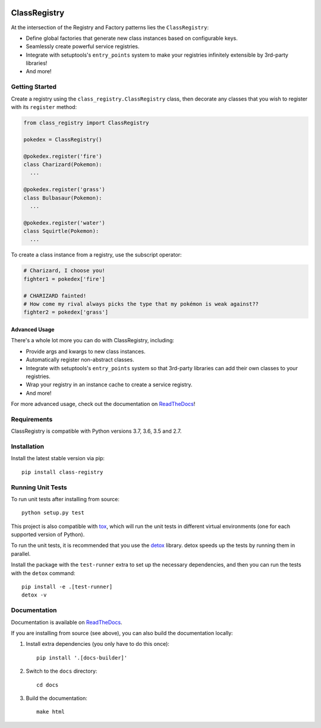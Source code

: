 .. image:: https://travis-ci.org/eflglobal/class-registry.svg?branch=master
   :target: https://travis-ci.org/eflglobal/class-registry
.. image:: https://readthedocs.org/projects/class-registry/badge/?version=latest
   :target: http://class-registry.readthedocs.io/


=============
ClassRegistry
=============

At the intersection of the Registry and Factory patterns lies the
``ClassRegistry``:

- Define global factories that generate new class instances based on
  configurable keys.
- Seamlessly create powerful service registries.
- Integrate with setuptools's ``entry_points`` system to make your registries
  infinitely extensible by 3rd-party libraries!
- And more!


Getting Started
---------------

Create a registry using the ``class_registry.ClassRegistry`` class, then
decorate any classes that you wish to register with its ``register`` method:

.. code-block:: python

   from class_registry import ClassRegistry

   pokedex = ClassRegistry()

   @pokedex.register('fire')
   class Charizard(Pokemon):
     ...

   @pokedex.register('grass')
   class Bulbasaur(Pokemon):
     ...

   @pokedex.register('water')
   class Squirtle(Pokemon):
     ...

To create a class instance from a registry, use the subscript operator:

.. code-block:: python

   # Charizard, I choose you!
   fighter1 = pokedex['fire']

   # CHARIZARD fainted!
   # How come my rival always picks the type that my pokémon is weak against??
   fighter2 = pokedex['grass']


Advanced Usage
~~~~~~~~~~~~~~

There's a whole lot more you can do with ClassRegistry, including:

- Provide args and kwargs to new class instances.
- Automatically register non-abstract classes.
- Integrate with setuptools's ``entry_points`` system so that 3rd-party
  libraries can add their own classes to your registries.
- Wrap your registry in an instance cache to create a service registry.
- And more!

For more advanced usage, check out the documentation on `ReadTheDocs`_!


Requirements
------------

ClassRegistry is compatible with Python versions 3.7, 3.6, 3.5 and 2.7.


Installation
------------

Install the latest stable version via pip::

   pip install class-registry


Running Unit Tests
------------------
To run unit tests after installing from source::

  python setup.py test

This project is also compatible with `tox`_, which will run the unit tests in
different virtual environments (one for each supported version of Python).

To run the unit tests, it is recommended that you use the `detox`_ library.
detox speeds up the tests by running them in parallel.

Install the package with the ``test-runner`` extra to set up the necessary
dependencies, and then you can run the tests with the ``detox`` command::

  pip install -e .[test-runner]
  detox -v


Documentation
-------------
Documentation is available on `ReadTheDocs`_.

If you are installing from source (see above), you can also build the
documentation locally:

#. Install extra dependencies (you only have to do this once)::

      pip install '.[docs-builder]'

#. Switch to the ``docs`` directory::

      cd docs

#. Build the documentation::

      make html


.. _ReadTheDocs: https://class-registry.readthedocs.io/
.. _detox: https://pypi.python.org/pypi/detox
.. _tox: https://tox.readthedocs.io/
